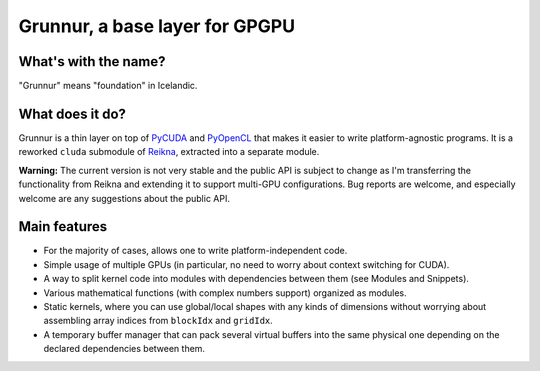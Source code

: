 Grunnur, a base layer for GPGPU
===============================

.. image:: https://readthedocs.org/projects/grunnur/badge/?version=latest
    :target: http://grunnur.readthedocs.org/en/latest/?badge=latest
    :alt: Documentation status

.. image:: https://travis-ci.org/fjarri/grunnur.svg?branch=master
    :target: https://travis-ci.org/fjarri/grunnur
    :alt: Tests status

.. image:: https://coveralls.io/repos/github/fjarri/grunnur/badge.svg?branch=master
    :target: https://coveralls.io/github/fjarri/grunnur?branch=master
    :alt: Coverage status


What's with the name?
---------------------

"Grunnur" means "foundation" in Icelandic.


What does it do?
----------------

Grunnur is a thin layer on top of `PyCUDA <http://documen.tician.de/pycuda>`_ and `PyOpenCL <http://documen.tician.de/pyopencl>`_ that makes it easier to write platform-agnostic programs.
It is a reworked ``cluda`` submodule of `Reikna <http://reikna.publicfields.net>`_, extracted into a separate module.

**Warning:** The current version is not very stable and the public API is subject to change as I'm transferring the functionality from Reikna and extending it to support multi-GPU configurations. Bug reports are welcome, and especially welcome are any suggestions about the public API.


Main features
-------------

* For the majority of cases, allows one to write platform-independent code.
* Simple usage of multiple GPUs (in particular, no need to worry about context switching for CUDA).
* A way to split kernel code into modules with dependencies between them (see Modules and Snippets).
* Various mathematical functions (with complex numbers support) organized as modules.
* Static kernels, where you can use global/local shapes with any kinds of dimensions without worrying about assembling array indices from ``blockIdx`` and ``gridIdx``.
* A temporary buffer manager that can pack several virtual buffers into the same physical one depending on the declared dependencies between them.
